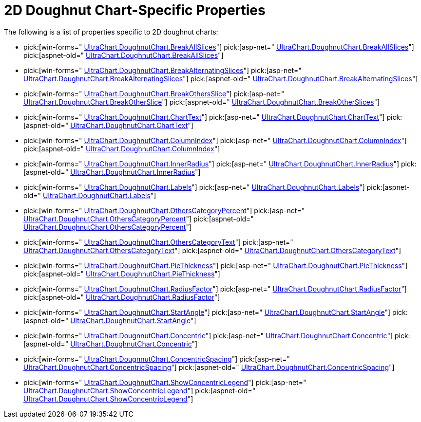 ﻿////

|metadata|
{
    "name": "chart-2d-doughnut-chart-specific-properties",
    "controlName": ["{WawChartName}"],
    "tags": [],
    "guid": "{5869AEA3-685B-4C97-B4A8-BEF6A9BCFD19}",  
    "buildFlags": [],
    "createdOn": "2006-02-03T00:00:00Z"
}
|metadata|
////

= 2D Doughnut Chart-Specific Properties

The following is a list of properties specific to 2D doughnut charts:

*  pick:[win-forms=" link:infragistics4.win.ultrawinchart.v{ProductVersion}~infragistics.ultrachart.resources.appearance.piechartappearance~breakallslices.html[UltraChart.DoughnutChart.BreakAllSlices]"]  pick:[asp-net=" link:infragistics4.webui.ultrawebchart.v{ProductVersion}~infragistics.ultrachart.resources.appearance.piechartappearance~breakallslices.html[UltraChart.DoughnutChart.BreakAllSlices]"]  pick:[aspnet-old=" link:infragistics4.webui.ultrawebchart.v{ProductVersion}~infragistics.ultrachart.resources.appearance.piechartappearance~breakallslices.html[UltraChart.DoughnutChart.BreakAllSlices]"] 
*  pick:[win-forms=" link:infragistics4.win.ultrawinchart.v{ProductVersion}~infragistics.ultrachart.resources.appearance.piechartappearance~breakalternatingslices.html[UltraChart.DoughnutChart.BreakAlternatingSlices]"]  pick:[asp-net=" link:infragistics4.webui.ultrawebchart.v{ProductVersion}~infragistics.ultrachart.resources.appearance.piechartappearance~breakalternatingslices.html[UltraChart.DoughnutChart.BreakAlternatingSlices]"]  pick:[aspnet-old=" link:infragistics4.webui.ultrawebchart.v{ProductVersion}~infragistics.ultrachart.resources.appearance.piechartappearance~breakalternatingslices.html[UltraChart.DoughnutChart.BreakAlternatingSlices]"] 
*  pick:[win-forms=" link:infragistics4.win.ultrawinchart.v{ProductVersion}~infragistics.ultrachart.resources.appearance.piechartappearance~breakothersslice.html[UltraChart.DoughnutChart.BreakOthersSlice]"]  pick:[asp-net=" link:infragistics4.webui.ultrawebchart.v{ProductVersion}~infragistics.ultrachart.resources.appearance.piechartappearance~breakothersslice.html[UltraChart.DoughnutChart.BreakOtherSlice]"]  pick:[aspnet-old=" link:infragistics4.webui.ultrawebchart.v{ProductVersion}~infragistics.ultrachart.resources.appearance.piechartappearance~breakothersslice.html[UltraChart.DoughnutChart.BreakOtherSlices]"] 
*  pick:[win-forms=" link:infragistics4.win.ultrawinchart.v{ProductVersion}~infragistics.ultrachart.resources.appearance.piechartappearance~charttext.html[UltraChart.DoughnutChart.ChartText]"]  pick:[asp-net=" link:infragistics4.webui.ultrawebchart.v{ProductVersion}~infragistics.ultrachart.resources.appearance.piechartappearance~charttext.html[UltraChart.DoughnutChart.ChartText]"]  pick:[aspnet-old=" link:infragistics4.webui.ultrawebchart.v{ProductVersion}~infragistics.ultrachart.resources.appearance.piechartappearance~charttext.html[UltraChart.DoughnutChart.ChartText]"] 
*  pick:[win-forms=" link:infragistics4.win.ultrawinchart.v{ProductVersion}~infragistics.ultrachart.resources.appearance.piechartappearance~columnindex.html[UltraChart.DoughnutChart.ColumnIndex]"]  pick:[asp-net=" link:infragistics4.webui.ultrawebchart.v{ProductVersion}~infragistics.ultrachart.resources.appearance.piechartappearance~columnindex.html[UltraChart.DoughnutChart.ColumnIndex]"]  pick:[aspnet-old=" link:infragistics4.webui.ultrawebchart.v{ProductVersion}~infragistics.ultrachart.resources.appearance.piechartappearance~columnindex.html[UltraChart.DoughnutChart.ColumnIndex]"] 
*  pick:[win-forms=" link:infragistics4.win.ultrawinchart.v{ProductVersion}~infragistics.ultrachart.resources.appearance.doughnutchartappearance~innerradius.html[UltraChart.DoughnutChart.InnerRadius]"]  pick:[asp-net=" link:infragistics4.webui.ultrawebchart.v{ProductVersion}~infragistics.ultrachart.resources.appearance.doughnutchartappearance~innerradius.html[UltraChart.DoughnutChart.InnerRadius]"]  pick:[aspnet-old=" link:infragistics4.webui.ultrawebchart.v{ProductVersion}~infragistics.ultrachart.resources.appearance.doughnutchartappearance~innerradius.html[UltraChart.DoughnutChart.InnerRadius]"] 
*  pick:[win-forms=" link:infragistics4.win.ultrawinchart.v{ProductVersion}~infragistics.ultrachart.resources.appearance.piechartappearance~labels.html[UltraChart.DoughnutChart.Labels]"]  pick:[asp-net=" link:infragistics4.webui.ultrawebchart.v{ProductVersion}~infragistics.ultrachart.resources.appearance.piechartappearance~labels.html[UltraChart.DoughnutChart.Labels]"]  pick:[aspnet-old=" link:infragistics4.webui.ultrawebchart.v{ProductVersion}~infragistics.ultrachart.resources.appearance.piechartappearance~labels.html[UltraChart.DoughnutChart.Labels]"] 
*  pick:[win-forms=" link:infragistics4.win.ultrawinchart.v{ProductVersion}~infragistics.ultrachart.resources.appearance.piechartappearance~otherscategorypercent.html[UltraChart.DoughnutChart.OthersCategoryPercent]"]  pick:[asp-net=" link:infragistics4.webui.ultrawebchart.v{ProductVersion}~infragistics.ultrachart.resources.appearance.piechartappearance~otherscategorypercent.html[UltraChart.DoughnutChart.OthersCategoryPercent]"]  pick:[aspnet-old=" link:infragistics4.webui.ultrawebchart.v{ProductVersion}~infragistics.ultrachart.resources.appearance.piechartappearance~otherscategorypercent.html[UltraChart.DoughnutChart.OthersCategoryPercent]"] 
*  pick:[win-forms=" link:infragistics4.win.ultrawinchart.v{ProductVersion}~infragistics.ultrachart.resources.appearance.piechartappearance~otherscategorytext.html[UltraChart.DoughnutChart.OthersCategoryText]"]  pick:[asp-net=" link:infragistics4.webui.ultrawebchart.v{ProductVersion}~infragistics.ultrachart.resources.appearance.piechartappearance~otherscategorytext.html[UltraChart.DoughnutChart.OthersCategoryText]"]  pick:[aspnet-old=" link:infragistics4.webui.ultrawebchart.v{ProductVersion}~infragistics.ultrachart.resources.appearance.piechartappearance~otherscategorytext.html[UltraChart.DoughnutChart.OthersCategoryText]"] 
*  pick:[win-forms=" link:infragistics4.win.ultrawinchart.v{ProductVersion}~infragistics.ultrachart.resources.appearance.piechartappearance~piethickness.html[UltraChart.DoughnutChart.PieThickness]"]  pick:[asp-net=" link:infragistics4.webui.ultrawebchart.v{ProductVersion}~infragistics.ultrachart.resources.appearance.piechartappearance~piethickness.html[UltraChart.DoughnutChart.PieThickness]"]  pick:[aspnet-old=" link:infragistics4.webui.ultrawebchart.v{ProductVersion}~infragistics.ultrachart.resources.appearance.piechartappearance~piethickness.html[UltraChart.DoughnutChart.PieThickness]"] 
*  pick:[win-forms=" link:infragistics4.win.ultrawinchart.v{ProductVersion}~infragistics.ultrachart.resources.appearance.piechartappearance~radiusfactor.html[UltraChart.DoughnutChart.RadiusFactor]"]  pick:[asp-net=" link:infragistics4.webui.ultrawebchart.v{ProductVersion}~infragistics.ultrachart.resources.appearance.piechartappearance~radiusfactor.html[UltraChart.DoughnutChart.RadiusFactor]"]  pick:[aspnet-old=" link:infragistics4.webui.ultrawebchart.v{ProductVersion}~infragistics.ultrachart.resources.appearance.piechartappearance~radiusfactor.html[UltraChart.DoughnutChart.RadiusFactor]"] 
*  pick:[win-forms=" link:infragistics4.win.ultrawinchart.v{ProductVersion}~infragistics.ultrachart.resources.appearance.piechartappearance~startangle.html[UltraChart.DoughnutChart.StartAngle]"]  pick:[asp-net=" link:infragistics4.webui.ultrawebchart.v{ProductVersion}~infragistics.ultrachart.resources.appearance.piechartappearance~startangle.html[UltraChart.DoughnutChart.StartAngle]"]  pick:[aspnet-old=" link:infragistics4.webui.ultrawebchart.v{ProductVersion}~infragistics.ultrachart.resources.appearance.piechartappearance~startangle.html[UltraChart.DoughnutChart.StartAngle]"] 
*  pick:[win-forms=" link:infragistics4.win.ultrawinchart.v{ProductVersion}~infragistics.ultrachart.resources.appearance.piechartappearance~concentric.html[UltraChart.DougnnutChart.Concentric]"]  pick:[asp-net=" link:infragistics4.webui.ultrawebchart.v{ProductVersion}~infragistics.ultrachart.resources.appearance.piechartappearance~concentric.html[UltraChart.DoughnutChart.Concentric]"]  pick:[aspnet-old=" link:infragistics4.webui.ultrawebchart.v{ProductVersion}~infragistics.ultrachart.resources.appearance.piechartappearance~concentric.html[UltraChart.DoughnutChart.Concentric]"] 
*  pick:[win-forms=" link:infragistics4.win.ultrawinchart.v{ProductVersion}~infragistics.ultrachart.resources.appearance.piechartappearance~concentricspacing.html[UltraChart.DougnnutChart.ConcentricSpacing]"]  pick:[asp-net=" link:infragistics4.webui.ultrawebchart.v{ProductVersion}~infragistics.ultrachart.resources.appearance.piechartappearance~concentricspacing.html[UltraChart.DoughnutChart.ConcentricSpacing]"]  pick:[aspnet-old=" link:infragistics4.webui.ultrawebchart.v{ProductVersion}~infragistics.ultrachart.resources.appearance.piechartappearance~concentricspacing.html[UltraChart.DoughnutChart.ConcentricSpacing]"] 
*  pick:[win-forms=" link:infragistics4.win.ultrawinchart.v{ProductVersion}~infragistics.ultrachart.resources.appearance.piechartappearance~showconcentriclegend.html[UltraChart.DoughnutChart.ShowConcentricLegend]"]  pick:[asp-net=" link:infragistics4.webui.ultrawebchart.v{ProductVersion}~infragistics.ultrachart.resources.appearance.piechartappearance~showconcentriclegend.html[UltraChart.DoughnutChart.ShowConcentricLegend]"]  pick:[aspnet-old=" link:infragistics4.webui.ultrawebchart.v{ProductVersion}~infragistics.ultrachart.resources.appearance.piechartappearance~showconcentriclegend.html[UltraChart.DoughnutChart.ShowConcentricLegend]"]